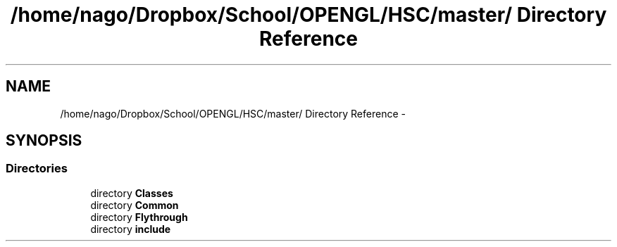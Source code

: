 .TH "/home/nago/Dropbox/School/OPENGL/HSC/master/ Directory Reference" 3 "Tue Dec 18 2012" "Version 9001" "OpenGL Flythrough" \" -*- nroff -*-
.ad l
.nh
.SH NAME
/home/nago/Dropbox/School/OPENGL/HSC/master/ Directory Reference \- 
.SH SYNOPSIS
.br
.PP
.SS "Directories"

.in +1c
.ti -1c
.RI "directory \fBClasses\fP"
.br
.ti -1c
.RI "directory \fBCommon\fP"
.br
.ti -1c
.RI "directory \fBFlythrough\fP"
.br
.ti -1c
.RI "directory \fBinclude\fP"
.br
.in -1c
